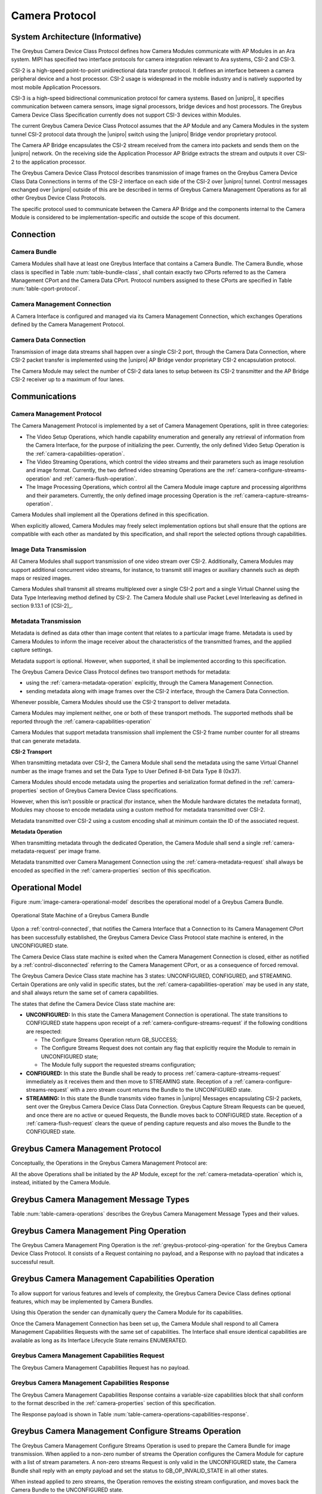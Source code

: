 Camera Protocol
---------------

System Architecture (Informative)
^^^^^^^^^^^^^^^^^^^^^^^^^^^^^^^^^

The Greybus Camera Device Class Protocol defines how Camera Modules communicate
with AP Modules in an Ara system.
MIPI has specified two interface protocols for camera integration relevant
to Ara systems, CSI-2 and CSI-3.

CSI-2 is a high-speed point-to-point unidirectional data transfer protocol.
It defines an interface between a camera peripheral device and a host processor.
CSI-2 usage is widespread in the mobile industry and is natively supported by
most mobile Application Processors.

CSI-3 is a high-speed bidirectional communication protocol for camera systems.
Based on |unipro|, it specifies communication between camera sensors, image
signal processors, bridge devices and host processors.
The Greybus Camera Device Class Specification currently does not support CSI-3
devices within Modules.

The current Greybus Camera Device Class Protocol assumes that the AP Module and
any Camera Modules in the system tunnel CSI-2 protocol data through the
|unipro| switch using the |unipro| Bridge vendor proprietary protocol.

.. FIXME: jmondi: Add reference to the forthcoming APBridge-AP connection
    and re-phrase the following paragraph as:
    The Camera AP Bridge encapsulates the CSI-2 stream received from the camera
    into packets and sends them to the application processor, as described in
    the :ref:`name-of-ref-target-to-introduction-which-also-needs-to-be-added`

The Camera AP Bridge encapsulates the CSI-2 stream received from the camera into
packets and sends them on the |unipro| network. On the receiving side the
Application Processor AP Bridge extracts the stream and outputs it over CSI-2
to the application processor.

The Greybus Camera Device Class Protocol describes transmission of image
frames on the Greybus Camera Device Class Data Connections in terms of the
CSI-2 interface on each side of the CSI-2 over |unipro| tunnel.
Control messages exchanged over |unipro| outside of this are be
described in terms of Greybus Camera Management Operations as for all other
Greybus Device Class Protocols.

The specific protocol used to communicate between the Camera AP Bridge
and the components internal to the Camera Module is considered to be
implementation-specific and outside the scope of this document.

Connection
^^^^^^^^^^

Camera Bundle
"""""""""""""

Camera Modules shall have at least one Greybus Interface that contains a Camera
Bundle. The Camera Bundle, whose class is specified in Table
:num:`table-bundle-class`, shall contain exactly two CPorts referred to as the
Camera Management CPort and the Camera Data CPort. Protocol numbers assigned to
these CPorts are specified in Table :num:`table-cport-protocol`.

Camera Management Connection
""""""""""""""""""""""""""""

A Camera Interface is configured and managed via its Camera Management
Connection, which exchanges Operations defined by the Camera Management
Protocol.

Camera Data Connection
""""""""""""""""""""""

Transmission of image data streams shall happen over a single CSI-2 port,
through the Camera Data Connection, where CSI-2 packet transfer is implemented
using the |unipro| AP Bridge vendor proprietary CSI-2 encapsulation protocol.

The Camera Module may select the number of CSI-2 data lanes to setup between
its CSI-2 transmitter and the AP Bridge CSI-2 receiver up to a maximum of four
lanes.

Communications
^^^^^^^^^^^^^^

Camera Management Protocol
""""""""""""""""""""""""""

.. TODO: jmondi: add reference to the list of camera management operations

The Camera Management Protocol is implemented by a set of Camera Management
Operations, split in three categories:

* The Video Setup Operations, which handle capability enumeration and generally
  any retrieval of information from the Camera Interface, for the purpose of
  initializing the peer.
  Currently, the only defined Video Setup Operation is the
  :ref:`camera-capabilities-operation`.

* The Video Streaming Operations, which control the video streams and their
  parameters such as image resolution and image format.
  Currently, the two defined video streaming Operations are the
  :ref:`camera-configure-streams-operation` and
  :ref:`camera-flush-operation`.

* The Image Processing Operations, which control all the Camera Module image
  capture and processing algorithms and their parameters.
  Currently, the only defined image processing Operation is the
  :ref:`camera-capture-streams-operation`.

Camera Modules shall implement all the Operations defined in this
specification.

When explicitly allowed, Camera Modules may freely select implementation
options but shall ensure that the options are compatible with each other
as mandated by this specification, and shall report the selected options
through capabilities.

Image Data Transmission
"""""""""""""""""""""""

.. pinchartl:
   TODO: Add descriptions of use cases (in particular still image capture)
   somewhere.

All Camera Modules shall support transmission of one video stream over CSI-2.
Additionally, Camera Modules may support additional concurrent video streams,
for instance, to transmit still images or auxiliary channels such as depth maps
or resized images.

Camera Modules shall transmit all streams multiplexed over a single CSI-2 port
and a single Virtual Channel using the Data Type Interleaving method defined
by CSI-2.
The Camera Module shall use Packet Level Interleaving as defined in section
9.13.1 of [CSI-2]_.

.. pinchartl:
   TODO: What are the minimum demultiplexing requirements of the AP
   CSI-2 receiver ?

Metadata Transmission
"""""""""""""""""""""

Metadata is defined as data other than image content that relates to a
particular image frame.
Metadata is used by Camera Modules to inform the image receiver about the
characteristics of the transmitted frames, and the applied capture settings.

Metadata support is optional. However, when supported, it shall be implemented
according to this specification.

The Greybus Camera Device Class Protocol defines two transport methods for
metadata:

* using the :ref:`camera-metadata-operation` explicitly, through the Camera
  Management Connection.
* sending metadata along with image frames over the CSI-2 interface, through
  the Camera Data Connection.

Whenever possible, Camera Modules should use the CSI-2 transport to deliver
metadata.

Camera Modules may implement neither, one or both of these transport methods.
The supported methods shall be reported through the
:ref:`camera-capabilities-operation`

Camera Modules that support metadata transmission shall implement the
CSI-2 frame number counter for all streams that can generate metadata.

.. pinchartl: TODO: Define the minimum counter period.

**CSI-2 Transport**

..  pinchartl:
    TODO: To be revised, meta-data stream configuration needs to be specified.

When transmitting metadata over CSI-2, the Camera Module shall send the metadata
using the same Virtual Channel number as the image frames and set the Data Type
to User Defined 8-bit Data Type 8 (0x37).

Camera Modules should encode metadata using the properties and serialization
format defined in the :ref:`camera-properties` section of Greybus
Camera Device Class specifications.

However, when this isn’t possible or practical (for instance, when the Module
hardware dictates the metadata format), Modules may choose to encode metadata
using a custom method for metadata transmitted over CSI-2.

Metadata transmitted over CSI-2 using a custom encoding shall at minimum
contain the ID of the associated request.

.. TODO: jmondi: we probably want some other mandatory field here

**Metadata Operation**

When transmitting metadata through the dedicated Operation, the Camera Module
shall send a single
:ref:`camera-metadata-request` per image frame.

Metadata transmitted over Camera Management Connection using the
:ref:`camera-metadata-request` shall always be encoded as specified in the
:ref:`camera-properties` section of this specification.

Operational Model
^^^^^^^^^^^^^^^^^

Figure :num:`image-camera-operational-model` describes the operational model of
a Greybus Camera Bundle.

.. _image-camera-operational-model:
.. figure:: /img/dot/camera-operational-model.png
   :align: center

   Operational State Machine of a Greybus Camera Bundle

Upon a :ref:`control-connected`,
that notifies the Camera Interface that a Connection to its Camera Management
CPort has been successfully established, the Greybus Camera Device Class
Protocol state machine is entered, in the UNCONFIGURED state.

The Camera Device Class state machine is exited when the Camera Management
Connection is closed, either as notified by a
:ref:`control-disconnected` referring to the Camera Management CPort, or as a
consequence of forced removal.

The Greybus Camera Device Class state machine has 3 states: UNCONFIGURED,
CONFIGURED, and STREAMING.  Certain Operations are only valid in specific
states, but the :ref:`camera-capabilities-operation`
may be used in any state, and shall always return the same set of camera
capabilities.

The states that define the Camera Device Class state machine are:

* **UNCONFIGURED:**
  In this state the Camera Management Connection is operational.
  The state transitions to CONFIGURED state happens upon receipt of a
  :ref:`camera-configure-streams-request` if the following conditions are
  respected:

  * The Configure Streams Operation return GB_SUCCESS;
  * The Configure Streams Request does not contain any flag that explicitly
    require the Module to remain in UNCONFIGURED state;
  * The Module fully support the requested streams configuration;

* **CONFIGURED:**
  In this state the Bundle shall be ready to process
  :ref:`camera-capture-streams-request`
  immediately as it receives them and then move to STREAMING state.
  Reception of a :ref:`camera-configure-streams-request` with a zero stream
  count returns the Bundle to the UNCONFIGURED state.

* **STREAMING:**
  In this state the Bundle transmits video frames in |unipro| Messages
  encapsulating CSI-2 packets, sent over the Greybus Camera Device Class Data
  Connection.
  Greybus Capture Stream Requests can be queued, and once there
  are no active or queued Requests, the Bundle moves back to CONFIGURED state.
  Reception of a :ref:`camera-flush-request` clears the queue of pending
  capture requests and also moves the Bundle to the CONFIGURED state.

Greybus Camera Management Protocol
^^^^^^^^^^^^^^^^^^^^^^^^^^^^^^^^^^

Conceptually, the Operations in the Greybus Camera Management Protocol are:

.. c:function:: int ping(void);

    See :ref:`greybus-protocol-ping-operation`.

.. c:function:: int capabilities(u8 *capabilities);

   Retrieve the list of camera capabilities.

.. c:function:: int configure_streams(u8 num_streams, u8 *flags, struct stream_config *streams);

   Prepares for or halts video streams.

.. c:function:: int capture(u32 request_id, u8 streams, u16 num_frames, const u8 *settings, u16 size);

   Enqueue a frame capture request.

.. c:function:: int flush(u32 *request_id);

   Removes all capture requests from the request queue.

.. c:function:: void metadata(u8 *metadata);

    Send image metadata to the AP.

All the above Operations shall be initiated by the AP Module, except for the
:ref:`camera-metadata-operation` which is, instead, initiated by the Camera
Module.

Greybus Camera Management Message Types
^^^^^^^^^^^^^^^^^^^^^^^^^^^^^^^^^^^^^^^

Table :num:`table-camera-operations` describes the Greybus Camera Management
Message Types and their values.

.. figtable::
   :nofig:
   :label: table-camera-operations
   :caption: Camera Device Class operations
   :spec: l l l

    ===========================  =============  ==============
    Camera Operation Type        Request Value  Response Value
    ===========================  =============  ==============
    Ping                         0x00           0x80
    Reserved                     0x01           0x81
    Capabilities                 0x02           0x82
    Configure Streams            0x03           0x83
    Capture                      0x04           0x84
    Flush                        0x05           0x85
    Metadata                     0x06           N/A
    (all other values reserved)  0x07..0x7f     0x87..0xff
    ===========================  =============  ==============
..

.. FIXME: jmondi: the 0x86 Response Value shall be Reserved or N/A
   mbolivar: If you all decide to keep this as a unidirectional Operation,
   please make the response value column just "N/A" -- it's not reserved, it
   just doesn't exist.

Greybus Camera Management Ping Operation
^^^^^^^^^^^^^^^^^^^^^^^^^^^^^^^^^^^^^^^^

The Greybus Camera Management Ping Operation is the
:ref:`greybus-protocol-ping-operation` for the Greybus Camera Device Class
Protocol.
It consists of a Request containing no payload, and a Response
with no payload that indicates a successful result.

.. _camera-capabilities-operation:

Greybus Camera Management Capabilities Operation
^^^^^^^^^^^^^^^^^^^^^^^^^^^^^^^^^^^^^^^^^^^^^^^^

To allow support for various features and levels of complexity, the
Greybus Camera Device Class defines optional features, which may be
implemented by Camera Bundles.

Using this Operation the sender can dynamically query the Camera Module for its
capabilities.

Once the Camera Management Connection has been set up, the Camera Module shall
respond to all Camera Management Capabilities Requests with the same set of
capabilities.
The Interface shall ensure identical capabilities are available as
long as its Interface Lifecycle State remains ENUMERATED.

.. _camera-capabilities-request:

Greybus Camera Management Capabilities Request
""""""""""""""""""""""""""""""""""""""""""""""

The Greybus Camera Management Capabilities Request has no payload.

.. _camera-capabilities-response:

Greybus Camera Management Capabilities Response
"""""""""""""""""""""""""""""""""""""""""""""""
.. FIXME: jmondi Insert link to properties section

The Greybus Camera Management Capabilities Response contains a variable-size
capabilities block that shall conform to the format described in the
:ref:`camera-properties` section of this specification.

The Response payload is shown in Table
:num:`table-camera-operations-capabilities-response`.

.. figtable::
   :nofig:
   :label: table-camera-operations-capabilities-response
   :caption: Camera Class Capabilities response
   :spec: l l c c l

    ======  =============  ======  ===========  ===========================
    Offset  Field          Size    Value        Description
    ======  =============  ======  ===========  ===========================
    0       capabilities   n       Data         Capabilities of Camera Module
    ======  =============  ======  ===========  ===========================
..

.. _camera-configure-streams-operation:

Greybus Camera Management Configure Streams Operation
^^^^^^^^^^^^^^^^^^^^^^^^^^^^^^^^^^^^^^^^^^^^^^^^^^^^^

The Greybus Camera Management Configure Streams Operation is used to prepare
the Camera Bundle for image transmission.
When applied to a non-zero number of streams the Operation configures the
Camera Module for capture with a list of stream parameters.
A non-zero streams Request is only valid in the UNCONFIGURED state, the Camera
Bundle shall reply with an empty payload and set the status to
GB_OP_INVALID_STATE in all other states.

When instead applied to zero streams, the Operation removes the existing stream
configuration, and moves back the Camera Bundle to the UNCONFIGURED state.

If the requested streams configuration is supported the Camera Bundle moves to
the CONFIGURED state and shall be ready to process Capture Requests with as
little delay as possible.
In particular any time-consuming procedure which implements Module's specific
power management shall be performed when moving to the CONFIGURED
state.
Camera Modules shall not be kept in the CONFIGURED state unnecessarily.

Streams shall be transmitted over CSI-2 using the reported Virtual Channels
and Data Types.

All replies to Requests with the same set of parameters shall be identical.

.. TODO: jmondi: properly define the parameters for bandwidth requirement
   extimation

.. TODO: jmondi: The following section shall be revised and included
   Moreover, the camera module, shall report in the operation response
   configuration parameters that will be used to set-up the CSI interfaces
   between AP side and on Bridge side.
   The supplied parameters describe the functional requirements that have to be
   respected in order to guarantee a working image transmission, and they
   will be applied to the CSI receiver of the AP, and to the CSI transmitter
   connected to it, installed on the AP-Bridge.
   The CSI configuration parameters, are be also used to compute the minimum
   bandwidth requirement, not only during the CSI interface configuration
   process, but also for tuning the UNIPRO network speed constraints.
   It is thus important that camera module reports their maximum required
   bandwidth expressed as number of lines sent in a second of transmission,
   blanking included. This [and possibly other parameters] will be used for
   the end-2-end configuration of the image transmission system.

.. _camera-configure-streams-request:

Greybus Camera Configure Streams Operation Request
""""""""""""""""""""""""""""""""""""""""""""""""""

The Request specifies the number of streams to be configured. Up to four
streams are supported. A Request with a number of streams higher
than four shall be answered by an error Response with the status set to
GB_OP_INVALID.
A request with a zero number of streams remove the existing configuration and
moves the Camera Bundle to the UNCONFIGURED state.

The flag field allows the AP Module to inform the Camera Bundle about special
requirements applied to the Request.
Accepted values for the Request flag field are listed in Table
:num:`table-camera-configure-streams-request-flag-bitmask`.

The TEST_ONLY bit of the Request flag field allows the AP to test a
configuration without applying it.
When the bit is set the Camera Module shall process the Request normally but
stop from applying the configuration. The Module shall send the same Response
as it would if the TEST_ONLY bit wasn’t set and stay in the UNCONFIGURED state
without modifying the device state.

The Request supplies a set of stream configurations with the desired image
width, height and format for each stream, as show in Table
:num:`table-camera-operations-configure-streams-request`.
Both the width and height shall be multiples of 2.
For each supplied stream configuration, the width, height and format fields
shall be copied in the :ref:`camera-configure-streams-response` payload.


.. figtable::
   :nofig:
   :label: table-camera-operations-configure-streams-request
   :caption: Camera Class Configure Streams Request
   :spec: l l c c l

    =========   =============  ======  ===========  ===========================
    Offset      Field          Size    Value        Description
    =========   =============  ======  ===========  ===========================
    0           num_streams    1       Number       Number of streams. Between 0
                                                    and 4
    1           flags          1       Number       Table :num:`table-camera-configure-streams-request-flag-bitmask`
    2           padding        2       0            Shall be set to 0

    *The following block appears num_streams times*
    ---------------------------------------------------------------------------

    4+(i*8)     width          2       Number       Image width in pixels
    6+(i*8)     height         2       Number       Image height in pixels
    8+(i*8)     format         2       Number       Image Format
    10+(i*8)    padding        2       0            Shall be set to 0
    =========   =============  ======  ===========  ===========================
..

.. figtable::
   :nofig:
   :label: table-camera-configure-streams-request-flag-bitmask
   :caption: The flag bitmask in Camera Class Configure Stream Request
   :spec: l l c c l

    =============  ===========  =============================================
    Field (Bit)    Value        Description
    =============  ===========  =============================================
    0              TEST-ONLY    The requested configuration shall not
    \                           be applied but Camera Module shall
    \                           only verify it is supported or not.
    1\-7           Reserved     Shall be set to 0
    =============  ===========  =============================================
..

.. _camera-configure-streams-response:

Greybus Camera Configure Streams Operation Response
"""""""""""""""""""""""""""""""""""""""""""""""""""

The Camera Module reports its stream configuration in the Response message as
shown in Table :num:`table-camera-operations-configure-streams-response`.
The value of the num_streams field report the number of actually configured
streams.

The flag field allows the Camera Bundle to provide additional information on
the delivered Response.
Accepted values for the Response flag field are listed in Table
:num:`table-camera-configure-streams-response-flag-bitmask`.

.. TODO: pinchartl: "best configuration" needs to be defined.

The ADJUSTED bit of the Response flag field is used to support
negotiation of the stream configuration.
The Camera Module may modify the requested configuration to match its
capabilities.
This includes lowering the number of requested streams, originally reported in
the num_streams Request field, and modifying the width, height and format of
each stream.
The Module shall, in that case, reply with a configuration it can
support, and set the ADJUSTED bit in the Response flags field.
As a result the Camera Bundle shall stay in the UNCONFIGURED state without
modifying the device state.

The Camera Module shall report in the Response, along with the (optionally
adjusted) image format, width and height, the Virtual Channel number
and Data Types for each stream, regardless of whether the  response
was adjusted or not

All Virtual Channel numbers shall be identical and between zero and three
inclusive.
All Data Types shall be different.

Up to two data types can be used to identify different components of the same
stream sent by a Camera Module. At least one data type shall be provided by the
Camera Module, the second is optional and shall be set to the reserved 0x00
value if not used.
The Data Types should be set to the CSI-2 Data Type value matching the streams
formats if possible, and may be set to a User Defined 8-bit Data Type
(0x30 to 0x37).

.. TODO: pinchartl: This requires a more detailed description.

.. figtable::
   :nofig:
   :label: table-camera-operations-configure-streams-response
   :caption: Camera Class Configure Streams Response
   :spec: l l c c l

    =========   =============  ======  ===========  ===========================
    Offset      Field          Size    Value        Description
    =========   =============  ======  ===========  ===========================
    0           num_streams    1       Number       Number of streams. Between 0
                                                    and 4
    1           flags          1       Number       Table :num:`table-camera-configure-streams-response-flag-bitmask`
    2           num_lanes      1       Number       The number of data lanes configured
    \                                               for the CSI-2 interface on the legacy
    \                                               side of the AP bridge
    3           padding        1       0            Shall be set to 0
    4           bus_freq       4       Number       The CSI-2 bus frequency in HZ
    8           lines_per_sec  4       Number       The total number of lines sent
    \                                               in a second of transmission
    \                                               (blankings included)

    *The following block appears num_streams times*
    ---------------------------------------------------------------------------

    12+(i*16)    width          2       Number      Image width in pixels
    14+(i*16)    height         2       Number      Image height in pixels
    16+(i*16)    format         2       Number      Image Format
    18+(i*16)    virtual_chan   1       Number      Virtual channel number
    19+(i*16)    data_type[2]   2       Number      Data types for the stream
    21+(i*16)    padding        3       0           Shall be set to 0
    24+(i*16)    max_size       4       Number      Maximum frame size in Bytes
    =========   =============  ======  ===========  ===========================
..

.. figtable::
   :nofig:
   :label: table-camera-configure-streams-response-flag-bitmask
   :caption: The flag bitmask in Camera Class Configure Stream Response
   :spec: l l c c l

    =============  ===========  =============================================
    Field (Bit)    Value        Description
    =============  ===========  =============================================
    0              ADJUSTED     The requested configuration is not
    \                           supported and has been adjusted
    1\-7           Reserved     Shall be set to 0
    =============  ===========  =============================================
..

.. _camera-capture-streams-operation:

Greybus Camera Management Capture Streams Operation
^^^^^^^^^^^^^^^^^^^^^^^^^^^^^^^^^^^^^^^^^^^^^^^^^^^

.. pinchartl: TODO: Explain the bitmask in more details.
              In particular, what's the behavior for a request with 0 bitmask?

.. pinchartl: TODO: Define the behaviour for concurrent requests affecting
              separate streams.
   binchen:   What does concurrent thread means here? From Android side, for
              one single camera, all the requests from camera service will be
              serialized (sending from one thread).
   pinchartl: What happens if request n is received from stream 1 and request
              n + 1 for stream 2 ? Can they complete out of order ?
              Are they added to separate queues ? What if request n + 2 then
              targets both streams 1 and 2 ? All the corner cases need to be
              documented explicitly. The current text is too vague
   pinchartl: For reference: concurrent requests that affect separate streams
              should not block each other, and thus somehow need separate
              queues.

The Capture Streams Operation is used to submit a request for a new image frame
transmission on the Camera Data Connection.

Upon receiving a valid Greybus Camera Management Capture Streams Request, the
Camera Bundle shall return a Response immediately. The capture and
transmission of the resulting frames via the Camera Data Connection
occurs asynchronously to the processing of this Operation. These
Requests shall be processed in the order they are received.

Camera Modules should minimize the delay between Requests by pre-processing
pending Requests ahead of time as necessary.

When the first Request is queued, the Camera Module moves to the STREAMING
state and starts transmitting frames as soon as possible. When the last
Request completes the Bundle moves to the CONFIGURED state and stops
transmitting frames immediately.
Modules shall not transmit any |unipro| Segment on the
Camera Data Connection except as result of receiving a new Capture Request.

.. _camera-capture-streams-request:

Greybus Camera Management Capture Streams Request
"""""""""""""""""""""""""""""""""""""""""""""""""

Each Camera Management Capture Stream Request contains an incrementing ID,
a bitmask of the streams it affects, a number of frames to capture for all the
streams in the bitmask and a list of settings to be applied to the transmitted
image.

The AP shall set the request_id field in the Request payload to
zero for the first Capture Streams Request it sends, and shall
increment the value in this payload by one in each subsequent Request.
If the value of the request_id field is not higher than the ID of the previous
Request the Camera Bundle shall ignore the Request and set the reply status to
GB_OP_INVALID.

Modules shall not use the value of the request_id field number for any purpose
other than synchronizing the Capture Operation with the Flush and Metadata
Operations.
In particular, Camera Bundle shall accept Requests with IDs higher than the
previous one by more than one.

.. TODO: jmondi: properly define the streams bitmaks

The num_frames field contains the number of times the Request shall be
repeated for all affected streams.
Camera Modules shall capture and transmit one frame per stream for every
repetition of the image capture request using the same capture settings.
When the num_frames field is set to zero the image capture request shall be
repeated indefinitely until the next Capture Operations Request, or a Flush
Operation Request, is received.

The Capture Streams Request is only valid in the CONFIGURED and STREAMING
states.
The Camera Module shall set the Response status to GB_OP_INVALID_STATE in all
other states.

The Capture Streams Request also contains a variable-size settings block that
shall conform to the format described in the
:ref:`Properties Section <camera-properties>`  of this specification.
If no settings need to be applied for the Request the settings block shall
have zero size.

Parameters for the Capture Stream Request are shown in Table
:num:`table-camera-operations-capture-request`

.. figtable::
   :nofig:
   :label: table-camera-operations-capture-request
   :caption: Camera Class Capture response
   :spec: l l c c l

    ======  =============  ======  ===========  ===============================
    Offset  Field          Size    Value        Description
    ======  =============  ======  ===========  ===============================
    0       request_id     4       number       An incrementing integer to
                                                uniquely identify the capture
                                                request
    4       streams        1       bitmask      Bitmask of the streams included
                                                in the capture request
    5       padding        1       0            Shall be set to 0
    6       num_frames     2       number       Number of frames to capture
                                                (0 for infinite)
    8       settings       n       data         Capture Request settings
    ======  =============  ======  ===========  ===============================
..

.. _camera-capture-streams-response:

Greybus Camera Management Capture Streams Respose
"""""""""""""""""""""""""""""""""""""""""""""""""

The Camera Management Operation Capture Response message has no payload.

If the Capture Request streams bitmask field contains non-configured streams
the Camera Module shall set the Response status to GB_OP_INVALID.

.. _camera-flush-operation:

Greybus Camera Flush Streams Operation
^^^^^^^^^^^^^^^^^^^^^^^^^^^^^^^^^^^^^^

The Greybus Camera Management Flush Operation removes all Capture requests
from the queue and stops frame transmission as soon as possible.

Delays are permitted to the extent they are necessary to flush hardware
pipelines.

After finishing processing of that Request the module moves to the CONFIGURED
state and shall not transmit any more frames.

The Request is only valid in the CONFIGURED and STREAMING states,
the Camera Bundle shall reply with an empty payload and set the status
to GB_OP_INVALID_STATE in all other states.

.. _camera-flush-request:

Greybus Camera Flush Streams Operation Request
""""""""""""""""""""""""""""""""""""""""""""""

The Camera Flush Request Message has no payload.

.. _camera-flush-response:

Greybus Camera Flush Streams Operation Respose
""""""""""""""""""""""""""""""""""""""""""""""

In order to allow synchronization, the Greybus Camera Management Flush
Response reports the ID contained in the request_id field of the
last processed :ref:`camera-capture-streams-request`

When the Flush Operation is invoked while the Bundle is in the CONFIGURED
state, the request_id field shall report the ID of the last frame transmitted
over the Camera Data Connection.
If no frames have been transmitted yet, the response_id field shall be set to
zero.

Payload description for Flush Operation Response is reported in Table
:num:`table-camera-operations-flush-response`

.. figtable::
   :nofig:
   :label: table-camera-operations-flush-response
   :caption: Camera Class Flush response
   :spec: l l c c l

    =========   =============  ======  ===========  ===========================
    Offset      Field          Size    Value        Description
    =========   =============  ======  ===========  ===========================
    0           request_id     4       Number       The last Request that will
    \                                               be processed before the
    \                                               module stops transmitting
    \                                               frames
    =========   =============  ======  ===========  ===========================
..

.. _camera-metadata-operation:

Greybus Camera Metadata Streams Operation
^^^^^^^^^^^^^^^^^^^^^^^^^^^^^^^^^^^^^^^^^

.. pinchartl: TODO: Describe metadata operation with multiple streams.
             We can't have one metadata stream per video stream.
             The "stream" field thus doesn't make sense.

The Greybus Camera Management Metadata Operation allows the Camera Module to
transmit metadata associated with a frame though the Camera Management
Connection.

The frame the delivered metadata is associated with is identified by the
request_id field, the frame_number field and the stream_id field.

.. _camera-metadata-request:

Greybus Camera Metadata Streams Operation Request
"""""""""""""""""""""""""""""""""""""""""""""""""

The Greybus Camera Management Metadata Request is sent by the Camera Module
over the Camera Management Connection.
It contains a variable-size metadata block that shall conform to the format
described in the :ref:`camera-properties` section of this
specification.

If no metadata needs to be reported for a particular frame the metadata block
shall have zero size.

The Greybus Camera Metadata Streams Operation Request is defined in Table
:num:`table-camera-operations-metadata-request`

.. figtable::
   :nofig:
   :label: table-camera-operations-metadata-request
   :caption: Camera Class Metadata Request
   :spec: l l c c l

    =========   =============  ======  ===========  ===========================
    Offset      Field          Size    Value        Description
    =========   =============  ======  ===========  ===========================
    0           request_id     4       Number       The ID of the corresponding
                                                    frame request
    4           frame_number   2       Number       The CSI-2 frame number
    6           stream_id      1       Number       The stream number
    7           padding        1       0            Shall be set to zero
    8           metadata       n       metadata     Metadata block
    =========   =============  ======  ===========  ===========================
..

.. _camera-properties:

Greybus Camera Properties
^^^^^^^^^^^^^^^^^^^^^^^^^

The Capabilities, Capture and Metadata operations modify or report the value of
a set of Camera Module properties.
Properties are defined as parameters that can report or modify the nature,
state or operation of the Camera Module.

This section defines the structure of a property and a simple and efficient
method to encode a set of property values in a binary data block that can be
transmitted over Greybus.

Properties Definition
"""""""""""""""""""""

The Camera Class Protocol specifications defines properties through the
following information.

* *name*

  A human readable string used to refer to the property in documentation.

* *key*

  An integer value that uniquely identifies the property.

* *data type*

  Type of the property value data that determines how the value is
  to be interpreted.

* *values*

  List, range or otherwise description of acceptable values for the property.

Properties defined in this specification are considered as standard Greybus
Camera Device Class properties.
Camera Module vendors are allowed to define additional properties to the extent
allowed by the specification.
If they chose to do so they shall define such additional properties using the
mechanism described in this specification.

Property keys range from 0x0000 to 0xffff organized as follows:

* 0x0000 - 0x7fff: Standard Greybus Camera properties
* 0x8000 - 0x8fff: Vendor-specific properties
* 0x9000 - 0xffff: Reserved

A property stores a value using one of the following data types.

* int8: a signed 8-bit integer
* uint8: an unsigned 8-bit integer
* int32: a signed 32-bit integer
* uint32: an unsigned 32-bit integer
* int64: a signed 64-bit integer
* uint64: an unsigned 64-bit integer
* float: a single-precision (32-bit) IEEE 754 floating-point value, as defined
  in [IEEE745]_
* double: a double-precision (64-bit) IEEE 754 floating-point value, as defined
  in [IEEE745]_
* rational: a rational expressed as a 32-bit integer numerator and a 32-bit
  integer denominator. The denominator shall not be zero

Properties can also store an array of values of the same data type.
In that case the property data type is postfixed with ‘[]’ to denote the array
nature of the data.
For instance the data type of an array of 32-bit integers would be described
as ‘int32[]’.

When the property is directed to (or comes from) the Android Camera framework,
only its name and TAG value are shown.

When a property, instead, is Greybus Camera specific, and not directed to
the Android camera framework, a more detailed description and a range of
accepted values (when applicable) is provided, as shown in figure
:num:`table-camera-properties-example`.

.. figtable::
   :nofig:
   :label: table-camera-properties-example
   :caption: Camera Class Property Example
   :spec: l l c l

    ========================  =======  ==========  ============================
    Property Name             TAG      Type        Description
    ========================  =======  ==========  ============================
    GB_CAM_SAMPLE_PROPERTY    0xXXXX   type[]      Description of property and
    \                                              intended use-cases
    ========================  =======  ==========  ============================
..

Properties Value Encoding
"""""""""""""""""""""""""

Greybus Camera Device Class Operations need to transmit a set of property
values.

A Property values set is an unordered list of property keys associated with
values.
To transport it over Greybus the set shall be serialized into an array of
bytes called Properties Packets as follows.

Unless stated otherwise, all numerical fields shall be stored in little-endian
format.
Signed integers shall be encoded using a two's complement representation.

The memory of a Greybus Camera Device Class defined property is shown in Figure
:num:`camera-prop-layout`.

.. _camera-prop-layout:
.. figure:: /img/svg/ara-camera-properties-layout.png
    :align: center

    Memory layout of a Greybus Camera Device Class Property Packet
..

The packet starts with a fixed-size header that contains the payload size and
the number of Properties it contains, as shown in Table
:num:`table-camera-properties-packet-header`.

.. figtable::
   :nofig:
   :label: table-camera-properties-packet-header
   :caption: Camera Class Property Packet Header
   :spec: l l c l l

    =========   =============  ======  ===========  ===========================
    Offset      Field          Size    Value        Description
    =========   =============  ======  ===========  ===========================
    0           size           2       number       Size of the payload, header excluded
    2           nprops         2       number       Number of properties in the packet
    =========   =============  ======  ===========  ===========================
..

The header is followed by a payload that stores Property value entries.
Each entry contains the Property key, the Property value length and the
Property value, as shown in table :num:`table-camera-properties-prop`.

.. figtable::
   :nofig:
   :label: table-camera-properties-prop
   :caption: Camera Class Property Entry
   :spec: l l c l l

    =========   =============  ======  ===========  ===========================
    Offset      Field          Size    Value        Description
    =========   =============  ======  ===========  ===========================
    0           key            2       number       Property key
    2           length         2       number       Property length in bytes,
    \                                               padding excluded
    4           value          n       property     Value of the property
                                       specific
    =========   =============  ======  ===========  ===========================
..

The packet shall not contain multiple entries with the same key.
The order of payload entries is unspecified and shall not be relied upon when
interpreting the content of the packet.

All value fields shall be padded to a multiple of 4 bytes.
The size of the defined data types makes padding needed for int8 values only.

Values of array data type properties shall be encoded by storing the array
elements sequentially without any space or padding between elements.

Padding is only required at the end of the array to align its size to a
multiple of 4 bytes.

.. FIXME: jmondi: need to check when the JPEG_ information shall come from:
          Camera Module or HAL...

Capabilities
""""""""""""

Capabilities tags are reported by Camera Modules in order to describe
their characteristics and their available features.

Capabilities tags defined in Table :num:`table-camera-capabilities-tags` are
directed to the Android framework, for this reason their types, supported
values and detailed description are documented by the Android system
documentation.

.. figtable::
    :label: table-camera-capabilities-tags
    :caption: Camera Device Class Capababilities IDs
    :spec: l l

    ==================================================   =======
    Property Name                                        TAG
    ==================================================   =======
    COLOR_CORRECTION_AVAILABLE_ABERRATION_MODES          0x0004
    CONTROL_AE_AVAILABLE_ANTIBANDING_MODES               0x0112
    CONTROL_AE_AVAILABLE_MODES                           0x0113
    CONTROL_AE_AVAILABLE_TARGET_FPS_RANGES               0x0114
    CONTROL_AE_COMPENSATION_RANGE                        0x0115
    CONTROL_AE_COMPENSATION_STEP                         0x0116
    CONTROL_AF_AVAILABLE_MODES                           0x0117
    CONTROL_AVAILABLE_EFFECTS                            0x0118
    CONTROL_AVAILABLE_SCENE_MODES                        0x0119
    CONTROL_AVAILABLE_VIDEO_STABILIZATION_MODES          0x011a
    CONTROL_AWB_AVAILABLE_MODES                          0x011b
    CONTROL_MAX_REGIONS                                  0x011c
    CONTROL_SCENE_MODE_OVERRIDES                         0x011d
    CONTROL_AVAILABLE_HIGH_SPEED_VIDEO_CONFIGURATIONS    0x0123
    CONTROL_AE_LOCK_AVAILABLE                            0x0124
    CONTROL_AWB_LOCK_AVAILABLE                           0x0125
    CONTROL_AVAILABLE_MODES                              0x0126
    FLASH_INFO_AVAILABLE                                 0x0500
    HOT_PIXEL_AVAILABLE_HOT_PIXEL_MODES                  0x0601
    JPEG_AVAILABLE_THUMBNAIL_SIZES                       0x0707
    JPEG_MAX_SIZE                                        0x0708
    LENS_FACING                                          0x0805
    LENS_POSE_ROTATION                                   0x0806
    LENS_POSE_TRANSLATION                                0x0807
    LENS_INFO_AVAILABLE_APERTURES                        0x0900
    LENS_INFO_AVAILABLE_FILTER_DENSITIES                 0x0901
    LENS_INFO_AVAILABLE_FOCAL_LENGTHS                    0x0902
    LENS_INFO_AVAILABLE_OPTICAL_STABILIZATION            0x0903
    LENS_INFO_HYPERFOCAL_DISTANCE                        0x0904
    LENS_INFO_MINIMUM_FOCUS_DISTANCE                     0x0905
    LENS_INFO_SHADING_MAP_SIZE                           0x0906
    LENS_INFO_FOCUS_DISTANCE_CALIBRATION                 0x0907
    LENS_INTRINSIC_CALIBRATION                           0x080a
    LENS_RADIAL_DISTORTION                               0x080b
    QUIRKS_METERING_CROP_REGION                          0x0b00
    QUIRKS_TRIGGER_AF_WITH_AUTO                          0x0b01
    QUIRKS_USE_ZSL_FORMAT                                0x0b02
    QUIRKS_USE_PARTIAL_RESULT                            0x0b03
    REQUEST_MAX_NUM_OUTPUT_STREAMS                       0x0c06
    REQUEST_MAX_NUM_REPROCESS_STREAMS                    0x0c07
    REQUEST_PIPELINE_MAX_DEPTH                           0x0c0a
    REQUEST_PARTIAL_RESULT_COUNT                         0x0c0b
    REQUEST_AVAILABLE_CAPABILITIES                       0x0c0c
    REQUEST_AVAILABLE_REQUEST_KEYS                       0x0c0d
    REQUEST_AVAILABLE_RESULT_KEYS                        0x0c0e
    REQUEST_AVAILABLE_CHARACTERISTICS_KEYS               0x0c0f
    SCALER_AVAILABLE_FORMATS                             0x0d01
    SCALER_AVAILABLE_JPEG_MIN_DURATIONS                  0x0d02
    SCALER_AVAILABLE_JPEG_SIZES                          0x0d03
    SCALER_AVAILABLE_MAX_DIGITAL_ZOOM                    0x0d04
    SCALER_AVAILABLE_PROCESSED_MIN_DURATIONS             0x0d05
    SCALER_AVAILABLE_PROCESSED_SIZES                     0x0d06
    SCALER_AVAILABLE_RAW_MIN_DURATIONS                   0x0d07
    SCALER_AVAILABLE_RAW_SIZES                           0x0d08
    SCALER_AVAILABLE_INPUT_OUTPUT_FORMATS_MAP            0x0d09
    SCALER_AVAILABLE_STREAM_CONFIGURATIONS               0x0d0a
    SCALER_AVAILABLE_MIN_FRAME_DURATIONS                 0x0d0b
    SCALER_AVAILABLE_STALL_DURATIONS                     0x0d0c
    SCALER_CROPPING_TYPE                                 0x0d0d
    SENSOR_INFO_ACTIVE_ARRAY_SIZE                        0x0f00
    SENSOR_INFO_SENSITIVITY_RANGE                        0x0f01
    SENSOR_INFO_COLOR_FILTER_ARRANGEMENT                 0x0f02
    SENSOR_INFO_EXPOSURE_TIME_RANGE                      0x0f03
    SENSOR_INFO_MAX_FRAME_DURATION                       0x0f04
    SENSOR_INFO_PHYSICAL_SIZE                            0x0f05
    SENSOR_INFO_PIXEL_ARRAY_SIZE                         0x0f06
    SENSOR_INFO_WHITE_LEVEL                              0x0f07
    SENSOR_INFO_TIMESTAMP_SOURCE                         0x0f08
    SENSOR_INFO_LENS_SHADING_APPLIED                     0x0f09
    SENSOR_INFO_PRE_CORRECTION_ACTIVE_ARRAY_SIZE         0x0f0a
    SENSOR_CALIBRATION_TRANSFORM1                        0x0e05
    SENSOR_CALIBRATION_TRANSFORM2                        0x0e06
    SENSOR_COLOR_TRANSFORM1                              0x0e07
    SENSOR_COLOR_TRANSFORM2                              0x0e08
    SENSOR_FORWARD_MATRIX1                               0x0e09
    SENSOR_FORWARD_MATRIX2                               0x0e0a
    SENSOR_BLACK_LEVEL_PATTERN                           0x0e0c
    SENSOR_MAX_ANALOG_SENSITIVITY                        0x0e0d
    SENSOR_ORIENTATION                                   0x0e0e
    SENSOR_PROFILE_HUE_SAT_MAP_DIMENSIONS                0x0e0f
    SENSOR_AVAILABLE_TEST_PATTERN_MODES                  0x0e19
    SHADING_AVAILABLE_MODES                              0x1002
    STATISTICS_INFO_AVAILABLE_FACE_DETECT_MODES          0x1200
    STATISTICS_INFO_MAX_FACE_COUNT                       0x1202
    STATISTICS_INFO_AVAILABLE_HOT_PIXEL_MAP_MODES        0x1206
    STATISTICS_INFO_AVAILABLE_LENS_SHADING_MAP_MODES     0x1207
    TONEMAP_MAX_CURVE_POINTS                             0x1304
    TONEMAP_AVAILABLE_TONE_MAP_MODES                     0x1305
    LED_AVAILABLE_LEDS                                   0x1401
    INFO_SUPPORTED_HARDWARE_LEVEL                        0x1500
    SYNC_MAX_LATENCY                                     0x1701
    DEPTH_MAX_DEPTH_SAMPLES                              0x1900
    DEPTH_AVAILABLE_DEPTH_STREAM_CONFIGURATIONS          0x1901
    DEPTH_AVAILABLE_DEPTH_MIN_FRAME_DURATIONS            0x1902
    DEPTH_AVAILABLE_DEPTH_STALL_DURATIONS                0x1903
    DEPTH_DEPTH_IS_EXCLUSIVE                             0x1904
    ==================================================   =======
..

Greybus Camera Device Class specific capabilities tags are defined in Table
:num:`table-camera-ara-tags`.
Greybus Camera Device Class tags are used to describe Greybus Camera specific
attributes and Camera Module shall include all of them in their reported
Capabilities packets.

.. figtable::
    :label: table-camera-ara-tags
    :caption: Camera Device Class Capabilities IDs
    :spec: l l l l

    ==========================   =======  ====  =================================
    Property Name                TAG      Type  Description
    ==========================   =======  ====  =================================
    GB_CAM_FEATURE_JPEG          0X7f00   bool  The Camera Module supports on-board
    \                                           JPEG encoding
    GB_CAM_FEATURE_SCALER        0X7f01   bool  The Camera Module supports on-board
    \                                           image scaling
    GB_CAM_METADATA_FORMAT       0x7f02   int8  Supported metadata format as defined
    \                                           in Table :num:`table-camera-metadata-fmt`
    GB_CAM_METADATA_TRANSPORT    0x7f03   int8  Supported metadata transport as defined
    \                                           in Table :num:`table-camera-metadata-trans`
    GB_CAM_PER_FRAME_CONTROL     0x7f04   bool  The Camera Module support per-frame Control
    ==========================   =======  ====  =================================
..

The accepted values for the reported GB_CAM_METADATA_FORMAT tag are listed in
Table :num:`table-camera-metadata-fmt`.

.. figtable::
    :nofig:
    :label: table-camera-metadata-fmt
    :caption: Camera Device Class Accepted Metadata Format
    :spec: l l l

    =========================  =======  =================================
    Property Name              Value    Description
    =========================  =======  =================================
    METADATA_TRANSPORT_GB      0        The Camera Module sends metadata encoded
    \                                   as prescribed by this Specifications
    METADATA_TRANSPORT_CUSTOM  1        The Camera Module sends metadata encoded
    \                                   in custom format
    =========================  =======  =================================
..

The accepted values for the reported GB_CAM_METADATA_TRANSPORT tag are listed in
Table :num:`table-camera-metadata-trans`.

.. figtable::
    :nofig:
    :label: table-camera-metadata-trans
    :caption: Camera Device Class Accepted Metadata Transport Methods
    :spec: l l l

    ========================   =======  =================================
    Property Name              Value    Description
    ========================   =======  =================================
    METADATA_TRANSPORT_NONE    0        The Camera Module does not send metadata
    METADATA_TRANSPORT_CSI     1        The Camera Module sends metadata interleaved
    \                                   to image frames on the CSI-2 transport
    METADATA_TRANSPORT_OP      2        The Camera Module sends metadata using the
    \                                   :ref:`camera-metadata-operation`
    ========================   =======  =================================
..

Capture Settings
""""""""""""""""

Capture Setting tags are used to provide to the Camera Module the desired image
processing settings it shall apply to the next captured frames.
Camera Modules should minimize the delay required to apply the received settings
as much as possible.

Capture Settings are generated by the Android framework, and sent on the wire
along with each :ref:`camera-capture-streams-request`.
For this reason, their types, accepted values and detailed description are
provided by the Android system documentation.

.. figtable::
    :nofig:
    :label: table-camera-capture-tags
    :caption: Camera Device Class Capture Settings IDs
    :spec: l l

    ==================================================   =======
    Property Name                                        TAG
    ==================================================   =======
    COLOR_CORRECTION_MODE                                0x0000
    COLOR_CORRECTION_TRANSFORM                           0x0001
    COLOR_CORRECTION_GAINS                               0x0002
    COLOR_CORRECTION_ABERRATION_MODE                     0x0003
    CONTROL_AE_ANTIBANDING_MODE                          0x0100
    CONTROL_AE_EXPOSURE_COMPENSATION                     0x0101
    CONTROL_AE_LOCK                                      0x0102
    CONTROL_AE_MODE                                      0x0103
    CONTROL_AE_REGIONS                                   0x0104
    CONTROL_AE_TARGET_FPS_RANGE                          0x0105
    CONTROL_AE_PRECAPTURE_TRIGGER                        0x0106
    CONTROL_AF_MODE                                      0x0107
    CONTROL_AF_REGIONS                                   0x0108
    CONTROL_AF_TRIGGER                                   0x0109
    CONTROL_AWB_LOCK                                     0x010a
    CONTROL_AWB_MODE                                     0x010b
    CONTROL_AWB_REGIONS                                  0x010c
    CONTROL_CAPTURE_INTENT                               0x010d
    CONTROL_EFFECT_MODE                                  0x010e
    CONTROL_MODE                                         0x010f
    CONTROL_SCENE_MODE                                   0x0110
    CONTROL_VIDEO_STABILIZATION_MODE                     0x0111
    FLASH_MODE                                           0x0402
    HOT_PIXEL_MODE                                       0x0600
    JPEG_GPS_COORDINATES                                 0x0700
    JPEG_GPS_PROCESSING_METHOD                           0x0701
    JPEG_GPS_TIMESTAMP                                   0x0702
    JPEG_ORIENTATION                                     0x0703
    JPEG_QUALITY                                         0x0704
    JPEG_THUMBNAIL_QUALITY                               0x0705
    JPEG_THUMBNAIL_SIZE                                  0x0706
    LENS_APERTURE                                        0x0800
    LENS_FILTER_DENSITY                                  0x0801
    LENS_FOCAL_LENGTH                                    0x0802
    LENS_FOCUS_DISTANCE                                  0x0803
    LENS_OPTICAL_STABILIZATION_MODE                      0x0804
    REQUEST_FRAME_COUNT                                  0x0c00
    REQUEST_ID                                           0x0c01
    REQUEST_INPUT_STREAMS                                0x0c02
    REQUEST_OUTPUT_STREAMS                               0x0c04
    REQUEST_TYPE                                         0x0c05
    SCALER_CROP_REGION                                   0x0d00
    SENSOR_EXPOSURE_TIME                                 0x0e00
    SENSOR_FRAME_DURATION                                0x0e01
    SENSOR_SENSITIVITY                                   0x0e02
    SENSOR_TEST_PATTERN_DATA                             0x0e17
    SENSOR_TEST_PATTERN_MODE                             0x0e18
    SHADING_MODE                                         0x1000
    STATISTICS_FACE_DETECT_MODE                          0x1100
    STATISTICS_HOT_PIXEL_MAP_MODE                        0x1103
    STATISTICS_LENS_SHADING_MAP_MODE                     0x1110
    TONEMAP_CURVE_BLUE                                   0x1300
    TONEMAP_CURVE_GREEN                                  0x1301
    TONEMAP_CURVE_RED                                    0x1302
    TONEMAP_MODE                                         0x1303
    TONEMAP_GAMMA                                        0x1306
    TONEMAP_PRESET_CURVE                                 0x1307
    LED_TRANSMIT                                         0x1400
    BLACK_LEVEL_LOCK                                     0x1600
    ==================================================   =======
..

Metadata
""""""""

Camera Modules should encode metadata using the properties and serialization
format defined in this section.

However, when this isn’t possible or practical (for instance when the module
hardware dictates the metadata format), modules may chose to encode metadata
using a custom method for metadata transmitted over CSI-2.

Metadata transmitted over Greybus using the
:ref:`camera-metadata-request` shall always be encoded as specified in this
section.

Metadata transmitted over CSI-2 using a custom encoding shall at minimum
contain the ID of the associated request.

.. jmondi: FIXME: expand the list of minimum required field for custom metadata
           formats

Table :num:`table-camera-metadata-tags` define the IDs of metadata tags
accepted by the Greybus Camera Device Class.
Metadata tags are sent to the Android framework, for this reason their types,
accepted values and detailed description are provided by the Android system
documentation.

.. figtable::
    :nofig:
    :label: table-camera-metadata-tags
    :caption: Camera Device Class Metadata IDs
    :spec: l l

    ==================================================   =======
    Property Name                                        TAG
    ==================================================   =======
    COLOR_CORRECTION_MODE                                0x0000
    COLOR_CORRECTION_TRANSFORM                           0x0001
    COLOR_CORRECTION_GAINS                               0x0002
    COLOR_CORRECTION_ABERRATION_MODE                     0x0003
    CONTROL_AE_PRECAPTURE_ID                             0x011e
    CONTROL_AE_ANTIBANDING_MODE                          0x0100
    CONTROL_AE_EXPOSURE_COMPENSATION                     0x0101
    CONTROL_AE_LOCK                                      0x0102
    CONTROL_AE_MODE                                      0x0103
    CONTROL_AE_REGIONS                                   0x0104
    CONTROL_AE_TARGET_FPS_RANGE                          0x0105
    CONTROL_AE_PRECAPTURE_TRIGGER                        0x0106
    CONTROL_AE_STATE                                     0x011f
    CONTROL_AF_MODE                                      0x0107
    CONTROL_AF_REGIONS                                   0x0108
    CONTROL_AF_TRIGGER                                   0x0109
    CONTROL_AF_STATE                                     0x0120
    CONTROL_AF_TRIGGER_ID                                0x0121
    CONTROL_AWB_LOCK                                     0x010a
    CONTROL_AWB_MODE                                     0x010b
    CONTROL_AWB_REGIONS                                  0x010c
    CONTROL_CAPTURE_INTENT                               0x010d
    CONTROL_AWB_STATE                                    0x0122
    CONTROL_EFFECT_MODE                                  0x010e
    CONTROL_MODE                                         0x010f
    CONTROL_SCENE_MODE                                   0x0110
    CONTROL_VIDEO_STABILIZATION_MODE                     0x0111
    FLASH_MODE                                           0x0402
    FLASH_STATE                                          0x0405
    HOT_PIXEL_MODE                                       0x0600
    JPEG_GPS_COORDINATES                                 0x0700
    JPEG_GPS_PROCESSING_METHOD                           0x0701
    JPEG_GPS_TIMESTAMP                                   0x0702
    JPEG_ORIENTATION                                     0x0703
    JPEG_QUALITY                                         0x0704
    JPEG_THUMBNAIL_QUALITY                               0x0705
    JPEG_THUMBNAIL_SIZE                                  0x0706
    LENS_APERTURE                                        0x0800
    LENS_FILTER_DENSITY                                  0x0801
    LENS_FOCAL_LENGTH                                    0x0802
    LENS_FOCUS_DISTANCE                                  0x0803
    LENS_OPTICAL_STABILIZATION_MODE                      0x0804
    LENS_POSE_ROTATION                                   0x0806
    LENS_POSE_TRANSLATION                                0x0807
    LENS_INTRINSIC_CALIBRATION                           0x080a
    LENS_RADIAL_DISTORTION                               0x080b
    QUIRKS_PARTIAL_RESULT                                0x0b04
    REQUEST_ID                                           0x0c01
    REQUEST_OUTPUT_STREAMS                               0x0c04
    REQUEST_PIPELINE_DEPTH                               0x0c09
    SCALER_CROP_REGION                                   0x0d00
    SENSOR_EXPOSURE_TIME                                 0x0e00
    SENSOR_FRAME_DURATION                                0x0e01
    SENSOR_SENSITIVITY                                   0x0e02
    SENSOR_TIMESTAMP                                     0x0e10
    SENSOR_NEUTRAL_COLOR_POINT                           0x0e12
    SENSOR_NOISE_PROFILE                                 0x0e13
    SENSOR_PROFILE_HUE_SAT_MAP                           0x0e14
    SENSOR_PROFILE_TONE_CURVE                            0x0e15
    SENSOR_TEST_PATTERN_DATA                             0x0e17
    SENSOR_TEST_PATTERN_MODE                             0x0e18
    SENSOR_ROLLING_SHUTTER_SKEW                          0x0e1a
    SHADING_MODE                                         0x1000
    STATISTICS_FACE_DETECT_MODE                          0x1100
    STATISTICS_FACE_LANDMARKS                            0x1105
    STATISTICS_FACE_RECTANGLES                           0x1106
    STATISTICS_FACE_SCORES                               0x1107
    STATISTICS_LENS_SHADING_CORRECTION_MAP               0x110a
    STATISTICS_LENS_SHADING_MAP                          0x110b
    STATISTICS_PREDICTED_COLOR_GAINS                     0x110c
    STATISTICS_PREDICTED_COLOR_TRANSFORM                 0x110d
    STATISTICS_SCENE_FLICKER                             0x110e
    STATISTICS_HOT_PIXEL_MAP_MODE                        0x1103
    STATISTICS_HOT_PIXEL_MAP                             0x110f
    STATISTICS_LENS_SHADING_MAP_MODE                     0x1110
    TONEMAP_CURVE_BLUE                                   0x1300
    TONEMAP_CURVE_GREEN                                  0x1301
    TONEMAP_CURVE_RED                                    0x1302
    TONEMAP_MODE                                         0x1303
    TONEMAP_GAMMA                                        0x1306
    TONEMAP_PRESET_CURVE                                 0x1307
    LED_TRANSMIT                                         0x1400
    BLACK_LEVEL_LOCK                                     0x1600
    SYNC_FRAME_NUMBER                                    0x1700
    REPROCESS_EFFECTIVE_EXPOSURE_FACTOR                  0x1800
    ==================================================   =======
..

Greybus Camera Image Formats (Informative)
^^^^^^^^^^^^^^^^^^^^^^^^^^^^^^^^^^^^^^^^^^

Introduction
""""""""""""

Image formats specify how image data is structured to be sent over CSI-2.

A format defines the following properties.

* *The color encoding*

    Colors are encoded as three integer values called components.
    The components most frequently represent RGB or YUV values.

    In RGB encoding each pixel is described by Red, Green and Blue components.
    For sensors using a color filter array such as a Bayer filter, only one of
    the components is available for a given pixel.

    In YUV encoding each pixel is described by its Luma (Y), Blue Chroma (Cb
    or U) and Red Chroma (Cr or V).
    The red and blue chroma are collectively called chroma components or chroma
    and abbreviated UV.

* *The color depth*

    Also known as bit depth, the color depth is the number of bits used for
    each color component of a pixel.

    The Camera Class Protocol uses the same number of bits of all color
    components of a pixel. Typical values are 8, 10 and 12.

* *The components interleaving method*

    Components of a pixel may be transmitted together or separately.
    A format that transmits all components together is called a packed format.
    Figure :num:`camera-imgfmt-rgb-example` shows how the first three pixels
    of an image are transmitted in a packed RGB format.

.. _camera-imgfmt-rgb-example:
.. figure:: /img/svg/ara-camera-image-rgb-example.png
    :align: center

    Three pixels encoded in packed RGB format
..

    The same component arrangement is repeated for the remaining pixels of the
    image, line after line.

    A format that transmit components separately is called a planar format.
    Figure :num:`camera-imgfmt-yuv-example` shows how an image may be transmitted in a planar YUV
    format.

.. _camera-imgfmt-yuv-example:
.. figure:: /img/svg/ara-camera-image-yuv-example.png
    :align: center

    Planar YUV image encoding
..

    The ellipsis patterns (...) denote the rest of all luma, blue chroma and red
    chroma components respectively.

    A format may also combine planar and packed components arrangements.
    Such a format is called semi-planar.
    In practice semi-planar formats are used with YUV encoding only and split
    components in a Y plane and a packed UV plane, as shown in Figure
    :num:`camera-imgfmt-yuv-semiplanar-example`.

.. _camera-imgfmt-yuv-semiplanar-example:
.. figure:: /img/svg/ara-camera-image-yuv-example2.png
    :align: center

    Semi-planar YUV image encoding
..

    In full planar YUV formats luma and chroma components are separated in three
    planes, one for each component.

    In semi-planar YUV formats luma and chroma components are separated in two
    planes.
    The luma plane contains the luma components only, and the chroma plane
    contains the blue and red chroma components interleaved.
    Every semi-planar format comes in two chroma interleaving variants, in the
    UV or VU order.

* *The components ordering*

    Within a given interleaving method components may be arranged differently.
    For instance, a packed RGB format may transmit the three pixel components
    in the (R, G, B) or (B, G, R) order.
    Similarly, a planar YUV format may transfer the U plane before the V plane
    or the V plane before the U plane.

* *The components subsampling ratios*

    In YUV formats the chroma components may be sub-sampled horizontally and/or
    vertically to reduce bandwidth.

    The most common subsampling ratios are:

    - 4:4:4 - No subsampling, every pixel has three color components
    - 4:2:2 - Horizontal subsampling by 1/2
    - 4:2:0 - Horizontal and vertical subsampling by 1/2

    Figure :num:`camera-imgfmt-sampling` shows the relationship between pixels
    and luma and chroma components in a 8x2 pixels image.

.. _camera-imgfmt-sampling:
.. figure:: /img/svg/ara-camera-image-sampling.png
    :align: center

    YUV4:2:2 and YUV4:2:0 sampling examples
..

When subsampling chroma components the location of the components relatively to
the pixels must be specified.

Data Transmission
"""""""""""""""""

Unless otherwise noted all image frames shall be transmitted in accordance with
section 9 of [CSI-2]_.

Camera Modules shall transmit all streams multiplexed over a single CSI-2 port
and a single Virtual Channel, using the Data Type Interleaving method defined
by CSI-2.
The modules shall use Packet Level Interleaving as defined in section 9.13.1 of
[CSI-2]_.

Each format defined in this specification may add specific requirements.

In the following figures symbols shall be interpreted as follows.

* FS: Frame Start
* FE: Frame End
* PH: Packet Header
* PF: Packet Footer

Packed Formats
""""""""""""""

All packed formats are sent using a single CSI-2 Data Type

**Packed YUV4:2:2 Image Format**

This format transmits pixels encoded in YUV with 8 bits per component and a
4:2:2 subsampling.
The image width shall be a multiple of two pixels.

Packed YUV 4:2:2 shall be transmitted as specified in section 11.2.4 of
[CSI-2]_.

Figure :num:`camera-imgfmt-packed-yuv422` illustrates how to transmit one line
of the image.

.. _camera-imgfmt-packed-yuv422:
.. figure:: /img/svg/ara-camera-image-packed422.png
    :align: center

    Packed YUV4:2:2 image transmission format
..

Chroma components are spatially sampled at the same location as the luma
components with a corresponding sample number.

**Packed YUV4:2:0 Image Format**

This format transmits pixels encoded in YUV with 8 bits per component and a
4:2:0 subsampling.
The image width and height shall be multiples of two pixels.

Packed YUV 4:2:0 shall be transmitted as specified in sections 11.2.2 and
11.2.1 (legacy format) of [CSI-2]_.

Figure :num:`camera-imgfmt-packed-yuv420` and
:num:`camera-imgfmt-packed-yuv420l` illustrate how to transmit image lines in
YUV4:2:0 non-legacy and legacy format respectively.

.. _camera-imgfmt-packed-yuv420:
.. figure:: /img/svg/ara-camera-image-packed420.png
    :align: center

    Packed YUV4:2:0 Non-Legacy image transmission format
..

.. _camera-imgfmt-packed-yuv420l:
.. figure:: /img/svg/ara-camera-image-packed420l.png
    :align: center

    Packed YUV4:2:0 Legacy image transmission format
..

In the non-legacy format even lines are twice as long as odd lines.

Chroma components x transmitted on odd line y and even line y+1 are spatially
sampled in the middle of the four pixels at locations (x,y), (x+1,y), (x,y+1),
(x+1,y+1).

Planar and Semi-Planar Formats
""""""""""""""""""""""""""""""

Planar and semi-planar formats separate pixel components in two or more planes.

Planes from one image frame shall be transmitted using line interleaving or
plane sequential mode.

* In line interleaving mode, samples from a single line of a plane shall be
  transmitted in one or more consecutive CSI-2 packets.
  Lines shall then be interleaved as specified by each format.
  All samples from a line are thus transmitted contiguously relatively to
  samples from different planes of the same frame.
* In plane sequential mode, samples from a single plane shall be transmitted in
  consecutive CSI-2 packets.
  All samples from a plane are thus transmitted contiguously relatively to
  samples from different planes of the same frame.

In both modes packets from multiple streams may be interleaved freely.

Planar formats can come in two variants, one with all planes transmitted using
a single Data Type, and one with planes transmitted using separate Data Types.

**Semi-Planar YUV4:2:2 Image Format**

These formats transmit pixels encoded in YUV with 8 bits per component and a
4:2:2 subsampling.
The image width shall be a multiple of two pixels.
The number of chroma line is equal to the number of luma lines.

The semi-planar YUV 4:2:2 formats are Ara-specific, they are not defined in
[CSI-2]_.
They come in eight variants with all combinations of number of Data Types,
U/V ordering and interleaving mode.

In line-interleaved mode a luma line is sent first followed by one chroma line.
The chroma line contains samples related to the same pixels as the luma line.
The same pattern repeats until the end of the frame.
Figure :num:`camera-imgfmt-line-interleaving` illustrates how to transmit one
frame in line-interleaved mode with the UV chroma interleaving order.

.. _camera-imgfmt-line-interleaving:
.. figure:: /img/svg/ara-camera-image-line-interleaving.png
    :align: center

    Example of image transmission using line interleaving mode and YUV4:2:2
    semi-planar sampling mode
..

In plane-interleaved mode all luma lines are sent first followed by all chroma
lines.
Figure :num:`camera-imgfmt-plane-interleaving` illustrates how to transmit one
frame in plane sequential mode with the UV chroma interleaving order.

.. _camera-imgfmt-plane-interleaving:
.. figure:: /img/svg/ara-camera-image-plane-interleaving.png
    :align: center

    Example of image transmission using plane interleaving mode and YUV4:2:2
    semi-planar sampling mode
..

Chroma components are spatially sampled at the same location as the luma
components with a corresponding sample number.

**Semi-Planar YUV4:2:0 Image Format**

These formats transmit pixels encoded in YUV with 8 bits per component and a
4:2:0 subsampling.
The image width and height shall be multiples of two pixels.
The number of chroma lines is half the number of luma lines.
Each chroma line stores values related to two lines of pixels.

The semi-planar YUV 4:2:0 formats are Ara-specific, they are not defined in
[CSI-2]_.
They come in eight variants with all combinations of number of Data Types,
U/V ordering and interleaving mode.

In line-interleaved mode lines are sent in groups of two luma lines and one
chroma line.
The group starts with an odd luma line, followed by one chroma line,
followed by an even luma line.
The chroma line contains samples related to the same pixels as the two luma
lines.
The same pattern repeats until the end of the frame.

Figure :num:`camera-imgfmt-420-line-interleaved` illustrates how to transmit
one frame in line-interleaved mode with the UV chroma interleaving order.

.. _camera-imgfmt-420-line-interleaved:
.. figure:: /img/svg/ara-camera-image-sp420.png
    :align: center

    Example of image transmission using line interleaving mode and YUV4:2:0
    semi-planar sampling mode
..

In plane-interleaved mode all luma lines are sent first followed by all chroma
lines.
Figure :num:`camera-imgfmt-420-plane-interleaved` illustrates how to transmit
one frame in plane sequential mode with the UV chroma interleaving order.

.. _camera-imgfmt-420-plane-interleaved:
.. figure:: /img/svg/ara-camera-image-p420.png
    :align: center

    Example of image transmission using plane interleaving mode and YUV4:2:0
    semi-planar sampling mode
..

Chroma components x transmitted on odd line y and even line y+1 are spatially
sampled in the middle of the four pixels at locations (x,y), (x+1,y), (x,y+1),
(x+1,y+1).

**Planar YUV4:2:2 Image Format**

These formats transmit pixels encoded in YUV with 8 bits per component and a
4:2:2 subsampling.
The image width shall be a multiple of two pixels.
The number of chroma line is equal to the number of luma lines.

The planar YUV 4:2:2 formats are Ara-specific, they are not defined in
[CSI-2]_.
They come in two variants for U/V ordering.

Only plane-interleaved is supported.
All luma lines are sent first, followed by all blue or red chroma lines,
followed by all remaining (red or blue) chroma lines.
Figure :num:`camera-img-fmt-planar-422` illustrates how to transmit one frame
in plane sequential mode with the UV chroma order.

.. _camera-img-fmt-planar-422:
.. figure:: /img/svg/ara-camera-image-p422.png
    :align: center

    Example of image transmission using plane interleaving mode and YUV4:2:2
    planar sampling mode
..

Chroma components are spatially sampled at the same location as the luma
components with a corresponding sample number.

**Planar YUV4:2:0 Image Format**

These formats transmit pixels encoded in YUV with 8 bits per component and a
4:2:0 subsampling.
The image width and height shall be multiples of two pixels.
The number of chroma lines is half the number of luma lines.
Each chroma line stores values related to two lines of pixels.

The planar YUV 4:2:0 formats are Ara-specific, they are not defined in
[CSI-2]_.
They come in two variants for U\/V ordering.

Only plane-interleaved is supported. All luma lines are sent first, followed
by all blue or red chroma lines, followed by all remaining (red or blue)
chroma lines.

Figure :num:`camera-img-fmt-planar-420` illustrates how to transmit one frame
in plane sequential mode with the UV chroma order.

.. _camera-img-fmt-planar-420:
.. figure:: /img/svg/ara-camera-image-p420-2.png
    :align: center

    Example of image transmission using plane interleaving mode and YUV4:2:2
    planar sampling mode
..

Chroma components x transmitted on odd line y and even line y+1 are spatially
sampled in the middle of the four pixels at locations (x,y), (x+1,y), (x,y+1),
(x+1,y+1).

Image Format Identifiers
^^^^^^^^^^^^^^^^^^^^^^^^

Image formats are identified by a numeric ID, as reported in table
:num:`table-camera-image-formats`.

.. figtable::
    :nofig:
    :label: table-camera-image-formats
    :caption: Camera Device Class Image Format Identifiers

     ===========================  ====  ===========  ===  =====
     Format                       ID    Packing      DT   UV
     ===========================  ====  ===========  ===  =====
     Reserved shall not be used   0x00  \            \    \
     \

     *YUV Formats*
     ----------------------------------------------------------

     UYVY422_PACKED               0x01  Packed       1    \
     UYVY420_PACKED               0x02  Packed       1    \
     UYYVYY420_PACKED             0x03  Packed       1    \
     YUV422_SEMIPLANAR_LINE_1DT   0x04  Semi Planar  1    UV
     YVU422_SEMIPLANAR_LINE_1DT   0x05  Semi Planar  1    VU
     YUV422_SEMIPLANAR_LINE_2DT   0x06  Semi Planar  2    UV
     YVU422_SEMIPLANAR_LINE_2DT   0x07  Semi Planar  2    VU
     YUV422_SEMIPLANAR_PLANE_1DT  0x08  Semi Planar  1    UV
     YVU422_SEMIPLANAR_PLANE_1DT  0x09  Semi Planar  1    VU
     YUV422_SEMIPLANAR_PLANE_2DT  0x0A  Semi Planar  2    UV
     YVU422_SEMIPLANAR_PLANE_2DT  0x0B  Semi Planar  2    VU
     YUV422_PLANAR_PLANE_1DT      0x0C  Planar       1    UV
     YVU422_PLANAR_PLANE_1DT      0x0D  Planar       1    VU
     YUV420_SEMIPLANAR_LINE_1DT   0x0E  Semi Planar  1    UV
     YVU420_SEMIPLANAR_LINE_1DT   0x0F  Semi Planar  1    VU
     YUV420_SEMIPLANAR_LINE_2DT   0x10  Semi Planar  2    UV
     YVU420_SEMIPLANAR_LINE_2DT   0x11  Semi Planar  2    VU
     YUV420_SEMIPLANAR_PLANE_1DT  0x12  Semi Planar  1    UV
     YVU420_SEMIPLANAR_PLANE_1DT  0x13  Semi Planar  1    VU
     YUV420_SEMIPLANAR_PLANE_2DT  0x14  Semi Planar  2    UV
     YVU420_SEMIPLANAR_PLANE_2DT  0x15  Semi Planar  2    VU
     YUV420_PLANAR_PLANE_1DT      0x16  Planar       1    UV
     YVU420_PLANAR_PLANE_1DT      0x17  Planar       1    VU
     \

     *Binary Formats*
     ----------------------------------------------------------

     JPEG                         0x40  \            \    \
     Metadata                     0x41  \            \    \
     \

     *Raw Formats*
     ----------------------------------------------------------

     RAW1 (FIXME)                 0x80  \            \    \
     ===========================  ====  ===========  ===  =====
..
